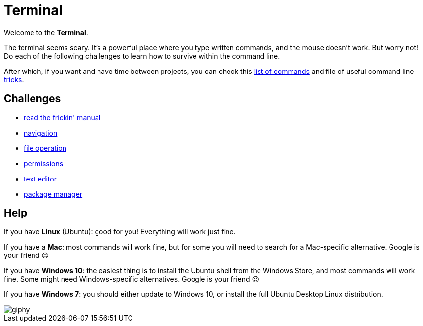 = Terminal

Welcome to the *Terminal*.

The terminal seems scary. It's a powerful place where you type written commands, and the mouse doesn't work. But worry not! Do each of the following challenges to learn how to survive within the command line.

After which, if you want and have time between projects, you can check this
link:./commands.adoc[list of commands] and file of useful command line
link:./tricks.adoc[tricks].

== Challenges

* link:./rtfm.adoc[read the frickin' manual]
* link:./navigation.adoc[navigation]
* link:./file_operation.adoc[file operation]
* link:./permissions.adoc[permissions]
* link:./text_editor.adoc[text editor]
* link:./package_manager.adoc[package manager]

== Help

If you have **Linux** (Ubuntu): good for you! Everything will work just fine.

If you have a **Mac**: most commands will work fine, but for some you will need to search for a Mac-specific alternative. Google is your friend 😉

If you have **Windows 10**: the easiest thing is to install the Ubuntu shell from the Windows Store, and most commands will work fine. Some might need Windows-specific alternatives. Google is your friend 😉

If you have **Windows 7**: you should either update to Windows 10, or install the full Ubuntu Desktop Linux distribution.

image::https://media.giphy.com/media/12XDYvMJNcmLgQ/giphy.gif[]
